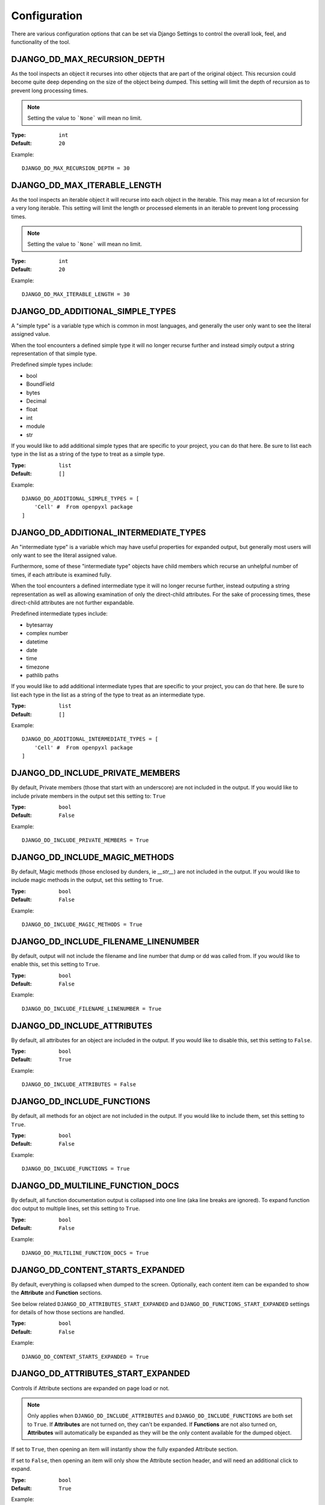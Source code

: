 Configuration
*************

There are various configuration options that can be set via Django Settings to
control the overall look, feel, and functionality of the tool.


DJANGO_DD_MAX_RECURSION_DEPTH
=============================

As the tool inspects an object it recurses into other objects that are part of
the original object. This recursion could become quite deep depending on the
size of the object being dumped. This setting will limit the depth of recursion
as to prevent long processing times.

.. note::
    Setting the value to ```None``` will mean no limit.

:Type: ``int``
:Default: ``20``

Example::

    DJANGO_DD_MAX_RECURSION_DEPTH = 30



DJANGO_DD_MAX_ITERABLE_LENGTH
=============================

As the tool inspects an iterable object it will recurse into each object in the
iterable. This may mean a lot of recursion for a very long iterable. This
setting will limit the length or processed elements in an iterable to prevent
long processing times.

.. note::
    Setting the value to ```None``` will mean no limit.

:Type: ``int``
:Default: ``20``

Example::

    DJANGO_DD_MAX_ITERABLE_LENGTH = 30


DJANGO_DD_ADDITIONAL_SIMPLE_TYPES
=================================

A "simple type" is a variable type which is common in most languages,
and generally the user only want to see the literal assigned value.

When the tool encounters a defined simple type it will no longer recurse
further and instead simply output a string representation of that simple type.

Predefined simple types include:

* bool
* BoundField
* bytes
* Decimal
* float
* int
* module
* str

If you would like to add additional simple types that are specific to your
project, you can do that here. Be sure to list each type in the list as a
string of the type to treat as a simple type.

:Type: ``list``
:Default: ``[]``

Example::

    DJANGO_DD_ADDITIONAL_SIMPLE_TYPES = [
        'Cell' #  From openpyxl package
    ]


DJANGO_DD_ADDITIONAL_INTERMEDIATE_TYPES
=======================================

An "intermediate type" is a variable which may have useful properties
for expanded output, but generally most users will only want to see the
literal assigned value.

Furthermore, some of these "intermediate type" objects have child members which
recurse an unhelpful number of times, if each attribute is examined fully.

When the tool encounters a defined intermediate type it will no longer recurse
further, instead outputing a string representation as well as allowing
examination of only the direct-child attributes. For the sake of processing
times, these direct-child attributes are not further expandable.

Predefined intermediate types include:

* bytesarray
* complex number
* datetime
* date
* time
* timezone
* pathlib paths

If you would like to add additional intermediate types that are specific to
your project, you can do that here. Be sure to list each type in the list as a
string of the type to treat as an intermediate type.

:Type: ``list``
:Default: ``[]``

Example::

    DJANGO_DD_ADDITIONAL_INTERMEDIATE_TYPES = [
        'Cell' #  From openpyxl package
    ]


DJANGO_DD_INCLUDE_PRIVATE_MEMBERS
=================================

By default, Private members (those that start with an underscore) are not
included in the output. If you would like to include private members in the
output set this setting to: ``True``

:Type: ``bool``
:Default: ``False``

Example::

    DJANGO_DD_INCLUDE_PRIVATE_MEMBERS = True


DJANGO_DD_INCLUDE_MAGIC_METHODS
===============================

By default, Magic methods (those enclosed by dunders, ie `__str__`) are not
included in the output. If you would like to include magic methods in the
output, set this setting to ``True``.

:Type: ``bool``
:Default: ``False``

Example::

    DJANGO_DD_INCLUDE_MAGIC_METHODS = True


DJANGO_DD_INCLUDE_FILENAME_LINENUMBER
=====================================

By default, output will not include the filename and line number that dump or
dd was called from. If you would like to enable this, set this setting to
``True``.

:Type: ``bool``
:Default: ``False``

Example::

    DJANGO_DD_INCLUDE_FILENAME_LINENUMBER = True


DJANGO_DD_INCLUDE_ATTRIBUTES
============================

By default, all attributes for an object are included in the output. If you
would like to disable this, set this setting to ``False``.

:Type: ``bool``
:Default: ``True``

Example::

    DJANGO_DD_INCLUDE_ATTRIBUTES = False


DJANGO_DD_INCLUDE_FUNCTIONS
===========================

By default, all methods for an object are not included in the output. If you
would like to include them, set this setting to ``True``.

:Type: ``bool``
:Default: ``False``

Example::

    DJANGO_DD_INCLUDE_FUNCTIONS = True


DJANGO_DD_MULTILINE_FUNCTION_DOCS
=================================
By default, all function documentation output is collapsed into one line (aka
line breaks are ignored). To expand function doc output to multiple lines, set
this setting to ``True``.

:Type: ``bool``
:Default: ``False``

Example::

    DJANGO_DD_MULTILINE_FUNCTION_DOCS = True


DJANGO_DD_CONTENT_STARTS_EXPANDED
=================================

By default, everything is collapsed when dumped to the screen. Optionally,
each content item can be expanded to show the **Attribute** and
**Function** sections.

See below related ``DJANGO_DD_ATTRIBUTES_START_EXPANDED`` and
``DJANGO_DD_FUNCTIONS_START_EXPANDED`` settings for details of how those
sections are handled.

:Type: ``bool``
:Default: ``False``

Example::

    DJANGO_DD_CONTENT_STARTS_EXPANDED = True


DJANGO_DD_ATTRIBUTES_START_EXPANDED
===================================

Controls if Attribute sections are expanded on page load or not.

.. note::

    Only applies when ``DJANGO_DD_INCLUDE_ATTRIBUTES`` and
    ``DJANGO_DD_INCLUDE_FUNCTIONS`` are both set to ``True``.
    If **Attributes** are not turned on, they can't be expanded.
    If **Functions** are not also turned on, **Attributes** will automatically
    be expanded as they will be the only content available for the dumped
    object.

If set to ``True``, then opening an item will instantly show the fully
expanded Attribute section.

If set to ``False``, then opening an item will only show the Attribute
section header, and will need an additional click to expand.

:Type: ``bool``
:Default: ``True``

Example::

    DJANGO_DD_ATTRIBUTES_START_EXPANDED = False


DJANGO_DD_FUNCTIONS_START_EXPANDED
==================================

Controls if Function sections are expanded on page load or not.

.. note::

    Only applies when ``DJANGO_DD_INCLUDE_ATTRIBUTES`` and
    ``DJANGO_DD_INCLUDE_FUNCTIONS`` are both set to ``True``.
    If **Functions** are not turned on, they can't be expanded.
    If **Attributes** are not also turned on, **Functions** will automatically
    be expanded as they will be the only content available for the dumped
    object.

If set to ``True``, then opening an item will instantly show the fully
expanded Function section.

If set to ``False``, then opening an item will only show the Function
section header, and will need an additional click to expand.

:Type: ``bool``
:Default: ``False``

Example::

    DJANGO_DD_FUNCTIONS_START_EXPANDED = True


DJANGO_DD_INCLUDE_UTILITY_TOOLBAR
=================================

By default, a **Utility Toolbar** will show at top of the page during DD output.
This toolbar provides buttons to easily expand and collapse multiple objects
at once.

To hide this toolbar, set this setting to ``False``.

:Type: ``bool``
:Default: ``True``

Example::

    DJANGO_DD_INCLUDE_UTILITY_TOOLBAR = False


DJANGO_DD_COLORIZE_DUMPED_OBJECT_NAME
=====================================
By default, all dumped object names are syntax highlighted.
If you would like to disable this so that the dumped name is all the same color
regardless of its contents, set this setting to ``False``.

:Type: ``bool``
:Default: ``True``

Example::

    DJANGO_DD_COLORIZE_DUMPED_OBJECT_NAME = False


DJANGO_DD_FORCE_LIGHT_THEME
===========================

By default, the included color theme will change depending on the setting of
your browser to either light or dark. If you normally have your browser set to
dark but would like to force this tool to display the light theme, change this
setting to ``True``.

:Type: ``bool``
:Default: ``False``

Example::

    DJANGO_DD_FORCE_LIGHT_THEME = True


DJANGO_DD_FORCE_DARK_THEME
==========================

By default, the included color theme will change depending on the setting of
your browser to either light or dark. If you normally have your browser set to
light but would like to force this tool to display the dark theme, change this
setting to ``True``.

:Type: ``bool``
:Default: ``False``

Example::

    DJANGO_DD_FORCE_DARK_THEME = True


DJANGO_DD_COLOR_SCHEME
======================

By default, the tool uses the Solarized color scheme. If you want full control
over the color theme and would like to define your own, here is where you do
that. The format is in dictionary format and needs to follow the same format.
In the sample below, ``<value>`` should be a string hexcode for a color with
the hash symbol included.
EX: ``#FF88CC``.

.. note::
    Not all values need to be included. Any excluded values will fall back
    to a default. Feel free to only include the values you wish to modify.

:Type: ``dict``
:Default: ``None``



Example::

    DJANGO_DD_COLOR_SCHEME = {
        'light': {
            'color': <value>,               # Light theme default text color
            'background': <value>,          # Light theme background color
            'border': <value>,              # Light theme border color
            'toolbar_color': <value>,       # Light theme toolbar text color
            'toolbar_background': <value>,  # Light theme toolbar background color
        },
        'dark': {
            'color': <value>,               # Dark theme default text color
            'background': <value>,          # Dark theme background color
            'border': <value>,              # Dark theme border color
            'toolbar_color': <value>,       # Dark theme toolbar text color
            'toolbar_background': <value>,  # Dark theme toolbar background color
        },
        'meta': {
            'arrow': <value>,               #  Expand/Collapse arrow
            'access_modifier': <value>,     #  Access Modifier Char
            'braces': <value>,              #  Braces, Brackets, and Parentheses
            'empty': <value>,               #  No Attributes or methods available
            'location': <value>,            #  File location and line number
            'type': <value>,                #  Type text of dumped variable
            'unique': <value>,              #  Unique hash for class
        },
        'identifiers': {
            'section_name': <value>,        #  The words "Attribute" or "Function", denoting each sections
            'attribute': <value>,           #  Class attribute
            'constant': <value>,            #  Class constants
            'dumped_name': <value>,         #  Dumped object name
            'function': <value>,            #  Class functions
            'index': <value>,               #  Index values for indexable types
            'key': <value>,                 #  Key values for dict
            'params': <value>,              #  Function parameters
        },
        'types': {
            'bool': <value>,                #  Booleans
            'bound': <value>,               #  Django Bound Form Field
            'default': <value>,             #  Default color if does not fit into any of the others
            'docs': <value>,                #  Class function documentation
            'intermediate': <value>,        #  The brief description output for "Intermediate" types
            'module': <value>,              #  Module via ModuleType
            'none': <value>,                #  None
            'number': <value>,              #  Integers, Floats, and Decimals
            'string': <value>,              #  Strings
        }
    }
